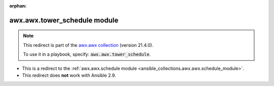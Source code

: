 
.. Document meta

:orphan:

.. Anchors

.. _ansible_collections.awx.awx.tower_schedule_module:

.. Title

awx.awx.tower_schedule module
+++++++++++++++++++++++++++++

.. Collection note

.. note::
    This redirect is part of the `awx.awx collection <https://galaxy.ansible.com/awx/awx>`_ (version 21.4.0).

    To use it in a playbook, specify: :code:`awx.awx.tower_schedule`.

- This is a redirect to the :ref:`awx.awx.schedule module <ansible_collections.awx.awx.schedule_module>`.
- This redirect does **not** work with Ansible 2.9.
